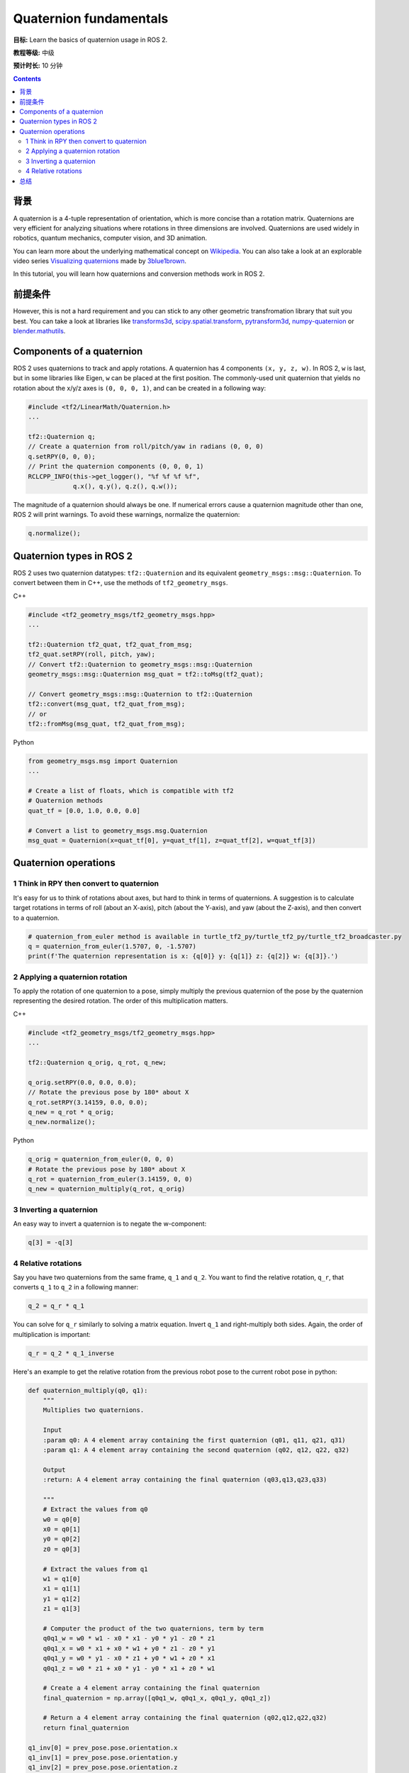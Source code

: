 .. redirect-from::

    Tutorials/Tf2/Quaternion-Fundamentals

.. _QuaternionFundamentals:

Quaternion fundamentals
=======================

**目标:** Learn the basics of quaternion usage in ROS 2.

**教程等级:** 中级

**预计时长:** 10 分钟

.. contents:: Contents
   :depth: 2
   :local:

背景
----------

A quaternion is a 4-tuple representation of orientation, which is more concise than a rotation matrix.
Quaternions are very efficient for analyzing situations where rotations in three dimensions are involved.
Quaternions are used widely in robotics, quantum mechanics, computer vision, and 3D animation.

You can learn more about the underlying mathematical concept on `Wikipedia <https://en.wikipedia.org/wiki/Quaternion>`_.
You can also take a look at an explorable video series `Visualizing quaternions <https://eater.net/quaternions>`_ made by `3blue1brown <https://www.youtube.com/3blue1brown>`_.

In this tutorial, you will learn how quaternions and conversion methods work in ROS 2.

前提条件
-------------

However, this is not a hard requirement and you can stick to any other geometric transfromation library that suit you best.
You can take a look at libraries like `transforms3d <https://github.com/matthew-brett/transforms3d>`_, `scipy.spatial.transform <https://github.com/scipy/scipy/tree/master/scipy/spatial/transform>`_, `pytransform3d <https://github.com/rock-learning/pytransform3d>`_, `numpy-quaternion <https://github.com/moble/quaternion>`_ or `blender.mathutils <https://docs.blender.org/api/master/mathutils.html>`_.

Components of a quaternion
--------------------------

ROS 2 uses quaternions to track and apply rotations.
A quaternion has 4 components ``(x, y, z, w)``.
In ROS 2, ``w`` is last, but in some libraries like Eigen, ``w`` can be placed at the first position.
The commonly-used unit quaternion that yields no rotation about the x/y/z axes is ``(0, 0, 0, 1)``, and can be created in a following way:

.. code-block:: C++

   #include <tf2/LinearMath/Quaternion.h>
   ...

   tf2::Quaternion q;
   // Create a quaternion from roll/pitch/yaw in radians (0, 0, 0)
   q.setRPY(0, 0, 0);
   // Print the quaternion components (0, 0, 0, 1)
   RCLCPP_INFO(this->get_logger(), "%f %f %f %f",
               q.x(), q.y(), q.z(), q.w());

The magnitude of a quaternion should always be one.
If numerical errors cause a quaternion magnitude other than one, ROS 2 will print warnings.
To avoid these warnings, normalize the quaternion:

.. code-block:: C++

   q.normalize();

Quaternion types in ROS 2
-------------------------

ROS 2 uses two quaternion datatypes: ``tf2::Quaternion`` and its equivalent ``geometry_msgs::msg::Quaternion``.
To convert between them in C++, use the methods of ``tf2_geometry_msgs``.

C++

.. code-block:: C++

   #include <tf2_geometry_msgs/tf2_geometry_msgs.hpp>
   ...

   tf2::Quaternion tf2_quat, tf2_quat_from_msg;
   tf2_quat.setRPY(roll, pitch, yaw);
   // Convert tf2::Quaternion to geometry_msgs::msg::Quaternion
   geometry_msgs::msg::Quaternion msg_quat = tf2::toMsg(tf2_quat);

   // Convert geometry_msgs::msg::Quaternion to tf2::Quaternion
   tf2::convert(msg_quat, tf2_quat_from_msg);
   // or
   tf2::fromMsg(msg_quat, tf2_quat_from_msg);


Python

.. code-block:: python

   from geometry_msgs.msg import Quaternion
   ...

   # Create a list of floats, which is compatible with tf2
   # Quaternion methods
   quat_tf = [0.0, 1.0, 0.0, 0.0]

   # Convert a list to geometry_msgs.msg.Quaternion
   msg_quat = Quaternion(x=quat_tf[0], y=quat_tf[1], z=quat_tf[2], w=quat_tf[3])

Quaternion operations
---------------------

1 Think in RPY then convert to quaternion
^^^^^^^^^^^^^^^^^^^^^^^^^^^^^^^^^^^^^^^^^

It's easy for us to think of rotations about axes, but hard to think in terms of quaternions.
A suggestion is to calculate target rotations in terms of roll (about an X-axis), pitch (about the Y-axis), and yaw (about the Z-axis), and then convert to a quaternion.

.. code-block:: python

   # quaternion_from_euler method is available in turtle_tf2_py/turtle_tf2_py/turtle_tf2_broadcaster.py
   q = quaternion_from_euler(1.5707, 0, -1.5707)
   print(f'The quaternion representation is x: {q[0]} y: {q[1]} z: {q[2]} w: {q[3]}.')


2 Applying a quaternion rotation
^^^^^^^^^^^^^^^^^^^^^^^^^^^^^^^^

To apply the rotation of one quaternion to a pose, simply multiply the previous quaternion of the pose by the quaternion representing the desired rotation.
The order of this multiplication matters.

C++

.. code-block:: C++

   #include <tf2_geometry_msgs/tf2_geometry_msgs.hpp>
   ...

   tf2::Quaternion q_orig, q_rot, q_new;

   q_orig.setRPY(0.0, 0.0, 0.0);
   // Rotate the previous pose by 180* about X
   q_rot.setRPY(3.14159, 0.0, 0.0);
   q_new = q_rot * q_orig;
   q_new.normalize();

Python

.. code-block:: python

   q_orig = quaternion_from_euler(0, 0, 0)
   # Rotate the previous pose by 180* about X
   q_rot = quaternion_from_euler(3.14159, 0, 0)
   q_new = quaternion_multiply(q_rot, q_orig)


3 Inverting a quaternion
^^^^^^^^^^^^^^^^^^^^^^^^

An easy way to invert a quaternion is to negate the w-component:

.. code-block:: python

   q[3] = -q[3]

4 Relative rotations
^^^^^^^^^^^^^^^^^^^^

Say you have two quaternions from the same frame, ``q_1`` and ``q_2``.
You want to find the relative rotation, ``q_r``, that converts ``q_1`` to ``q_2`` in a following manner:

.. code-block:: C++

   q_2 = q_r * q_1

You can solve for ``q_r`` similarly to solving a matrix equation.
Invert ``q_1`` and right-multiply both sides. Again, the order of multiplication is important:

.. code-block:: C++

   q_r = q_2 * q_1_inverse

Here's an example to get the relative rotation from the previous robot pose to the current robot pose in python:

.. code-block:: python

  def quaternion_multiply(q0, q1):
      """
      Multiplies two quaternions.

      Input
      :param q0: A 4 element array containing the first quaternion (q01, q11, q21, q31)
      :param q1: A 4 element array containing the second quaternion (q02, q12, q22, q32)

      Output
      :return: A 4 element array containing the final quaternion (q03,q13,q23,q33)

      """
      # Extract the values from q0
      w0 = q0[0]
      x0 = q0[1]
      y0 = q0[2]
      z0 = q0[3]

      # Extract the values from q1
      w1 = q1[0]
      x1 = q1[1]
      y1 = q1[2]
      z1 = q1[3]

      # Computer the product of the two quaternions, term by term
      q0q1_w = w0 * w1 - x0 * x1 - y0 * y1 - z0 * z1
      q0q1_x = w0 * x1 + x0 * w1 + y0 * z1 - z0 * y1
      q0q1_y = w0 * y1 - x0 * z1 + y0 * w1 + z0 * x1
      q0q1_z = w0 * z1 + x0 * y1 - y0 * x1 + z0 * w1

      # Create a 4 element array containing the final quaternion
      final_quaternion = np.array([q0q1_w, q0q1_x, q0q1_y, q0q1_z])

      # Return a 4 element array containing the final quaternion (q02,q12,q22,q32)
      return final_quaternion

  q1_inv[0] = prev_pose.pose.orientation.x
  q1_inv[1] = prev_pose.pose.orientation.y
  q1_inv[2] = prev_pose.pose.orientation.z
  q1_inv[3] = -prev_pose.pose.orientation.w # Negate for inverse

  q2[0] = current_pose.pose.orientation.x
  q2[1] = current_pose.pose.orientation.y
  q2[2] = current_pose.pose.orientation.z
  q2[3] = current_pose.pose.orientation.w

  qr = quaternion_multiply(q2, q1_inv)

总结
-------

In this tutorial, you learned about the fundamental concepts of a quaternion and its related mathematical operations, like inversion and rotation.
You also learned about its usage examples in ROS 2 and conversion methods between two separate Quaternion classes.
